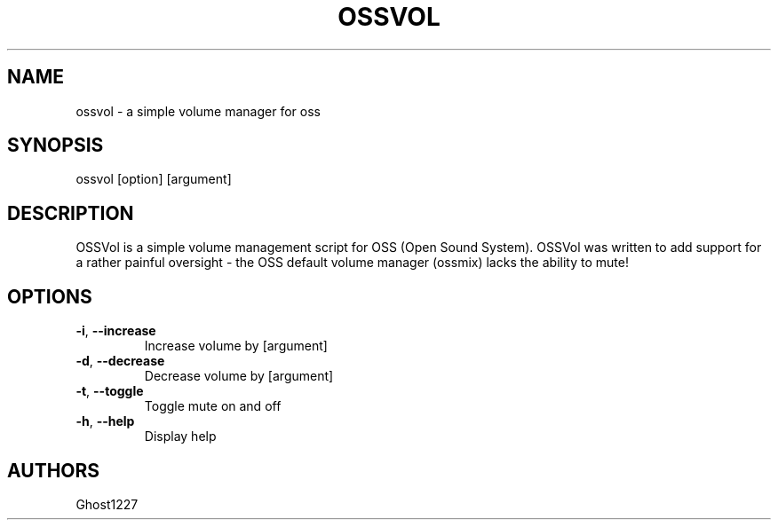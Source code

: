 .TH "OSSVOL" "1" "April 2009" "" ""
.SH "NAME"
ossvol \- a simple volume manager for oss

.SH "SYNOPSIS"
ossvol [option] [argument]
.SH "DESCRIPTION"
OSSVol is a simple volume management script for OSS (Open Sound System). OSSVol was written to add support for a rather painful oversight \- the OSS default volume manager (ossmix) lacks the ability to mute!
.SH "OPTIONS"
.TP 
\fB\-i\fR, \fB\-\-increase\fR
Increase volume by [argument]
.TP 
\fB\-d\fR, \fB\-\-decrease\fR
Decrease volume by [argument]
.TP 
\fB\-t\fR, \fB\-\-toggle\fR
Toggle mute on and off
.TP 
\fB\-h\fR, \fB\-\-help\fR
Display help
.SH "AUTHORS"
Ghost1227
